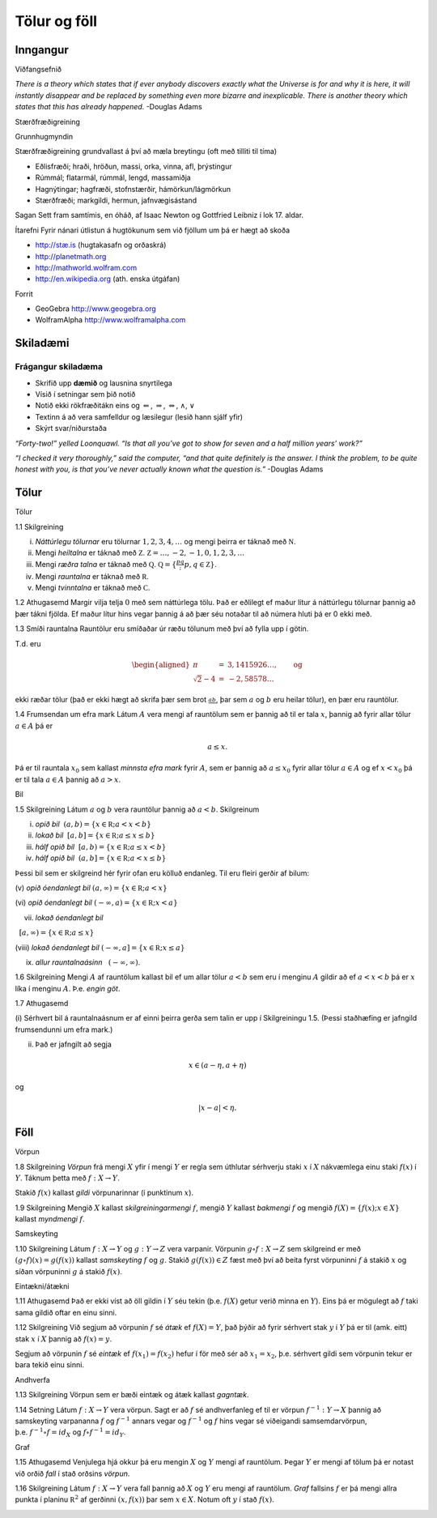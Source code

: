 Tölur og föll
=============

Inngangur
---------

Viðfangsefnið

*There is a theory which states that if ever anybody discovers exactly
what the Universe is for and why it is here, it will instantly disappear
and be replaced by something even more bizarre and inexplicable. There
is another theory which states that this has already happened.* -Douglas
Adams

Stærðfræðigreining

Grunnhugmyndin

Stærðfræðigreining grundvallast á því að mæla breytingu (oft með tilliti
til tíma)

-  Eðlisfræði; hraði, hröðun, massi, orka, vinna, afl, þrýstingur

-  Rúmmál; flatarmál, rúmmál, lengd, massamiðja

-  Hagnýtingar; hagfræði, stofnstærðir, hámörkun/lágmörkun

-  Stærðfræði; markgildi, hermun, jafnvægisástand

Sagan Sett fram samtímis, en óháð, af Isaac Newton og Gottfried Leibniz
í lok 17. aldar.

|image1|

Ítarefni Fyrir nánari útlistun á hugtökunum sem við fjöllum um þá er
hægt að skoða

-  `http://stæ.is <http://stae.is>`__ (hugtakasafn og orðaskrá)

-  http://planetmath.org

-  http://mathworld.wolfram.com

-  http://en.wikipedia.org (ath. enska útgáfan)

Forrit

-  GeoGebra http://www.geogebra.org

-  WolframAlpha http://www.wolframalpha.com

Skiladæmi
---------

Frágangur skiladæma
~~~~~~~~~~~~~~~~~~~

-  Skrifið upp **dæmið** og lausnina snyrtilega

-  Vísið í setningar sem þið notið

-  Notið ekki rökfræðitákn eins og :math:`\Leftarrow`,
   :math:`\Rightarrow`, :math:`\Leftrightarrow`, :math:`\wedge`,
   :math:`\vee`

-  Textinn á að vera samfelldur og læsilegur (lesið hann sjálf yfir)

-  Skýrt svar/niðurstaða

*“Forty-two!” yelled Loonquawl. “Is that all you’ve got to show for
seven and a half million years’ work?”*

*“I checked it very thoroughly,” said the computer, “and that quite
definitely is the answer. I think the problem, to be quite honest with
you, is that you’ve never actually known what the question is.”*
-Douglas Adams

Tölur
-----

Tölur

1.1 Skilgreining

(i)   *Náttúrlegu tölurnar* eru tölurnar :math:`1, 2, 3, 4, \ldots` og
      mengi þeirra er táknað með :math:`{{\mathbb  N}}`.

(ii)  Mengi *heiltalna* er táknað með :math:`{{\mathbb Z}}`.
      :math:`{{\mathbb Z}}= \ldots,-2,-1,0,1,2,3,\ldots`

(iii) Mengi *ræðra talna* er táknað með :math:`{{\mathbb Q}}`.
      :math:`{{\mathbb Q}}= \{ \frac pq ; p,q \in {{\mathbb Z}}\}`.

(iv)  Mengi *rauntalna* er táknað með :math:`{{\mathbb  R}}`.

(v)   Mengi *tvinntalna* er táknað með :math:`{{\mathbb  C}}`.

1.2 Athugasemd Margir vilja telja :math:`0` með sem náttúrlega tölu. Það
er eðlilegt ef maður lítur á náttúrlegu tölurnar þannig að þær tákni
fjölda. Ef maður lítur hins vegar þannig á að þær séu notaðar til að
númera hluti þá er 0 ekki með.

1.3 Smíði rauntalna Rauntölur eru smíðaðar úr ræðu tölunum með því að
fylla upp í götin.

T.d. eru

.. math::

   \begin{aligned}
   \pi &=& 3,1415926\ldots, \qquad \text{og}\\
   \sqrt 2 -4  &=& -2,58578\ldots\end{aligned}

ekki ræðar tölur (það er ekki hægt að skrifa þær sem brot
:math:`\frac ab`, þar sem :math:`a` og :math:`b` eru heilar tölur), en
þær eru rauntölur.

1.4 Frumsendan um efra mark Látum :math:`A` vera mengi af rauntölum sem
er þannig að til er tala :math:`x`, þannig að fyrir allar tölur
:math:`a \in A` þá er

.. math:: a\leq x.

Þá er til rauntala :math:`x_0` sem kallast *minnsta efra mark* fyrir
:math:`A`, sem er þannig að :math:`a\leq x_0` fyrir allar tölur
:math:`a\in
A` og ef :math:`x<x_0` þá er til tala :math:`a\in A` þannig að
:math:`a>x`.

Bil

1.5 Skilgreining Látum :math:`a` og :math:`b` vera rauntölur þannig að
:math:`a<b`. Skilgreinum

(i) *opið bil*  :math:`(a,b)=\{x\in {{\mathbb  R}}; a<x<b\}`

(ii) *lokað bil*  :math:`[a,b]=\{x\in {{\mathbb  R}}; a\leq x\leq b\}`

(iii) *hálf opið bil*  :math:`[a,b)=\{x\in {{\mathbb  R}}; a\leq x<b\}`

(iv) *hálf opið bil*  :math:`(a,b]=\{x\in {{\mathbb  R}}; a< x\leq b\}`

Þessi bil sem er skilgreind hér fyrir ofan eru kölluð endanleg. Til eru
fleiri gerðir af bilum:

(v) *opið óendanlegt bil*  
:math:`(a,\infty)=\{x\in {{\mathbb  R}}; a<x\}`

(vi) *opið óendanlegt bil*  
:math:`(-\infty, a)=\{x\in {{\mathbb  R}}; x<a\}`

(vii) *lokað óendanlegt bil*
  :math:`[a,\infty)=\{x\in {{\mathbb  R}}; a\leq x\}`

(viii) *lokað óendanlegt bil*  
:math:`(-\infty, a]=\{x\in {{\mathbb  R}}; x\leq a\}`

(ix) *allur rauntalnaásinn*   :math:`(-\infty, \infty)`.

1.6 Skilgreining Mengi :math:`A` af rauntölum kallast bil ef um allar
tölur :math:`a<b` sem eru í menginu :math:`A` gildir að ef :math:`a<x<b`
þá er :math:`x` líka í menginu :math:`A`. Þ.e. \ *engin göt*.

1.7 Athugasemd

(i) Sérhvert bil á rauntalnaásnum er af einni þeirra gerða sem talin er
upp í Skilgreiningu 1.5. (Þessi staðhæfing er jafngild frumsendunni um
efra mark.)

(ii) Það er jafngilt að segja

.. math:: x \in (a-\eta,a+\eta)

og

.. math:: |x-a| < \eta.

Föll
----

Vörpun

1.8 Skilgreining *Vörpun* frá mengi :math:`X` yfir í mengi :math:`Y` er
regla sem úthlutar sérhverju staki :math:`x` í :math:`X` nákvæmlega einu
staki :math:`f(x)` í :math:`Y`. Táknum þetta með :math:`f:X \to Y`.

Stakið :math:`f(x)` kallast *gildi* vörpunarinnar (í punktinum
:math:`x`).

1.9 Skilgreining Mengið :math:`X` kallast *skilgreiningarmengi*
:math:`f`, mengið :math:`Y` kallast *bakmengi* :math:`f` og mengið
:math:`f(X) = \{ f(x); x \in X \}` kallast *myndmengi* :math:`f`.

|image2|

Samskeyting

1.10 Skilgreining Látum :math:`f:X \to Y` og :math:`g:Y \to Z` vera
varpanir. Vörpunin :math:`g\circ f:X \to Z` sem skilgreind er með
:math:`(g\circ f)(x)=g(f(x))` kallast *samskeyting* :math:`f` og
:math:`g`. Stakið :math:`g(f(x)) \in Z` fæst með því að beita fyrst
vörpuninni :math:`f` á stakið :math:`x` og síðan vörpuninni :math:`g` á
stakið :math:`f(x)`.

|image3|

Eintækni/átækni

1.11 Athugasemd Það er ekki víst að öll gildin í :math:`Y` séu tekin
(þ.e. :math:`f(X)` getur verið minna en :math:`Y`). Eins þá er mögulegt
að :math:`f` taki sama gildið oftar en einu sinni.

1.12 Skilgreining Við segjum að vörpunin :math:`f` sé *átæk* ef
:math:`f(X)=Y`, það þýðir að fyrir sérhvert stak :math:`y` í :math:`Y`
þá er til (amk. eitt) stak :math:`x` í :math:`X` þannig að
:math:`f(x)=y`.

Segjum að vörpunin :math:`f` sé *eintæk* ef :math:`f(x_1) = f(x_2)`
hefur í för með sér að :math:`x_1=x_2`, þ.e. sérhvert gildi sem vörpunin
tekur er bara tekið einu sinni.

|image4|

Andhverfa

1.13 Skilgreining Vörpun sem er bæði eintæk og átæk kallast *gagntæk*.

1.14 Setning Látum :math:`f:X \to Y` vera vörpun. Sagt er að :math:`f`
sé andhverfanleg ef til er vörpun :math:`f^{-1}:Y \to X` þannig að
samskeyting varpananna :math:`f` og :math:`f^{-1}` annars vegar og
:math:`f^{-1}` og :math:`f` hins vegar sé viðeigandi samsemdarvörpun,
þ.e. \ :math:`f^{-1}\circ f=id_X` og :math:`f\circ f^{-1} = id_Y`.

|image5|

Graf

1.15 Athugasemd Venjulega hjá okkur þá eru mengin :math:`X` og :math:`Y`
mengi af rauntölum. Þegar :math:`Y` er mengi af tölum þá er notast við
orðið *fall* í stað orðsins *vörpun*.

1.16 Skilgreining Látum :math:`f:X \to Y` vera fall þannig að :math:`X`
og :math:`Y` eru mengi af rauntölum. *Graf* fallsins :math:`f` er þá
mengi allra punkta í planinu :math:`{{\mathbb  R}}^2` af gerðinni
:math:`(x,f(x))` þar sem :math:`x\in X`. Notum oft :math:`y` í stað
:math:`f(x)`.

|image6|

.. |image1| image:: ./myndir/kafli01/01_NewtonLeibniz.jpg
.. |image2| image:: ./myndir/kafli01/02_Mynd_vorpunar.png
.. |image3| image:: ./myndir/kafli01/02_Samskeyting.png
.. |image4| image:: ./myndir/kafli01/02_Mynd_vorpunar.png
.. |image5| image:: ./myndir/kafli01/02_Andhverfa.png
.. |image6| image:: ./myndir/kafli01/02_Graf.png
